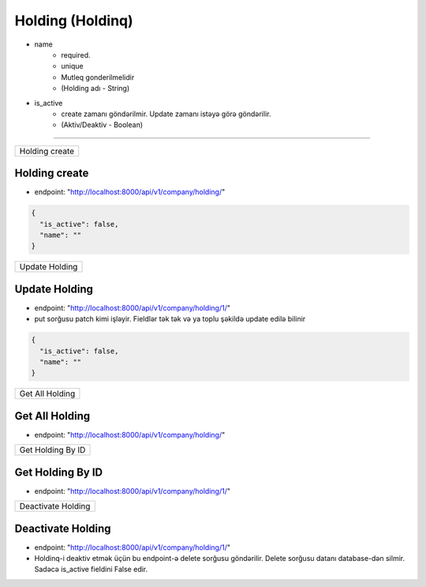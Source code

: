 #################
Holding (Holdinq)
#################

- name
    - required. 
    - unique
    - Mutleq gonderilmelidir
    - (Holding adı - String)
- is_active
    - create zamanı göndərilmir. Update zamanı istəyə görə göndərilir. 
    - (Aktiv/Deaktiv - Boolean)

=====

+---------------+
|Holding create |
+---------------+

Holding create
--------------

- endpoint: "http://localhost:8000/api/v1/company/holding/"

.. code:: json

  {
    "is_active": false,
    "name": ""
  }

+---------------+
|Update Holding |
+---------------+

Update Holding
--------------

- endpoint: "http://localhost:8000/api/v1/company/holding/1/"
- put sorğusu patch kimi işləyir. Fieldlər tək tək və ya toplu şəkildə update edilə bilinir

.. code:: json

  {
    "is_active": false,
    "name": ""
  }

+----------------+
|Get All Holding |
+----------------+

Get All Holding
---------------

- endpoint: "http://localhost:8000/api/v1/company/holding/"


+------------------+
|Get Holding By ID |
+------------------+

Get Holding By ID
-----------------

- endpoint: "http://localhost:8000/api/v1/company/holding/1/"

+-------------------+
|Deactivate Holding |
+-------------------+

Deactivate Holding
------------------

- endpoint: "http://localhost:8000/api/v1/company/holding/1/"
- Holdinq-i deaktiv etmək üçün bu endpoint-ə delete sorğusu göndərilir. Delete sorğusu datanı database-dən silmir. Sadəcə is_active fieldini False edir.
